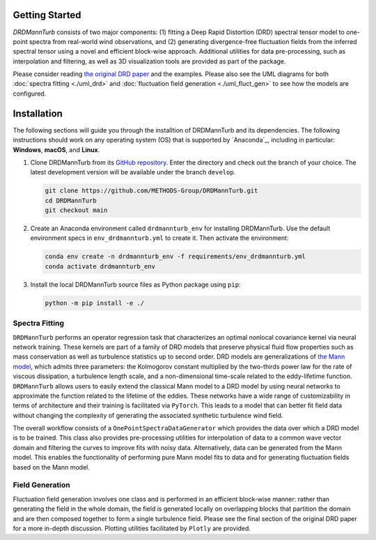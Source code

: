 .. py:currentmodule:: drdmannturb

Getting Started
===============

`DRDMannTurb` consists of two major components: (1) fitting a Deep Rapid Distortion (DRD) spectral tensor model to one-point spectra from real-world wind observations, and (2) generating divergence-free fluctuation fields from the inferred spectral tensor using a novel and efficient block-wise approach. Additional utilities for data pre-processing, such as interpolation and filtering, as well as 3D visualization tools are provided as part of the package. 

Please consider reading `the original DRD paper <https://arxiv.org/pdf/2107.11046.pdf>`_ and the examples. Please also see the UML diagrams for both :doc:`spectra fitting <./uml_drd>` and :doc:`fluctuation field generation <./uml_fluct_gen>` to see how the models are configured.  

Installation
=============

The following sections will guide you through the installtion of DRDMannTurb and its dependencies. The following instructions should work on any operating system (OS) that is supported by `Anaconda`_, including in particular: **Windows**, **macOS**, and **Linux**. 

#. Clone DRDMannTurb from its `GitHub repository <https://github.com/METHODS-Group/DRDMannTurb>`_.
   Enter the directory and check out the branch of your choice.
   The latest development version will be available under the branch ``develop``.

   .. code-block:: shell

      git clone https://github.com/METHODS-Group/DRDMannTurb.git
      cd DRDMannTurb
      git checkout main

#. Create an Anaconda environment called ``drdmannturb_env`` for installing DRDMannTurb.
   Use the default environment specs in ``env_drdmannturb.yml`` to create it.
   Then activate the environment:

   .. code-block:: shell

      conda env create -n drdmannturb_env -f requirements/env_drdmannturb.yml
      conda activate drdmannturb_env

#. Install the local DRDMannTurb source files as Python package using ``pip``:

   .. code-block:: shell

      python -m pip install -e ./

Spectra Fitting 
---------------

``DRDMannTurb`` performs an operator regression task that characterizes an optimal nonlocal covariance kernel via neural network training. These kernels are part of a family of DRD models that preserve physical fluid flow properties such as mass conservation as well as turbulence statistics up to second order. DRD models are generalizations of `the Mann model <https://www.cambridge.org/core/journals/journal-of-fluid-mechanics/article/spatial-structure-of-neutral-atmospheric-surfacelayer-turbulence/ACFE1EA8C45763481CBEB193B314E2EB>`_, which admits three parameters: the Kolmogorov constant multiplied by the two-thirds power law for the rate of viscous dissipation, a turbulence length scale, and a non-dimensional time-scale related to the eddy-lifetime function. ``DRDMannTurb`` allows users to easily extend the classical Mann model to a DRD model by using neural networks to approximate the function related to the lifetime of the eddies. These networks have a wide range of customizability in terms of architecture and their training is facilitated via ``PyTorch``.  This leads to a model that can better fit field data without changing the complexity of generating the associated synthetic turbulence wind field.

The overall workflow consists of a ``OnePointSpectraDataGenerator`` which provides the data over which a DRD model is to be trained. This class also provides pre-processing utilities for interpolation of data to a common wave vector domain and filtering the curves to improve fits with noisy data. Alternatively, data can be generated from the Mann model. This enables the functionality of performing pure Mann model fits to data and for generating fluctuation fields based on the Mann model.

Field Generation
----------------

Fluctuation field generation involves one class and is performed in an efficient block-wise manner: rather than generating the field in the whole domain, the field is generated locally on overlapping blocks that partition the domain and are then composed together to form a single turbulence field. Please see the final section of the original DRD paper for a more in-depth discussion. Plotting utilities facilitated by ``Plotly`` are provided. 
